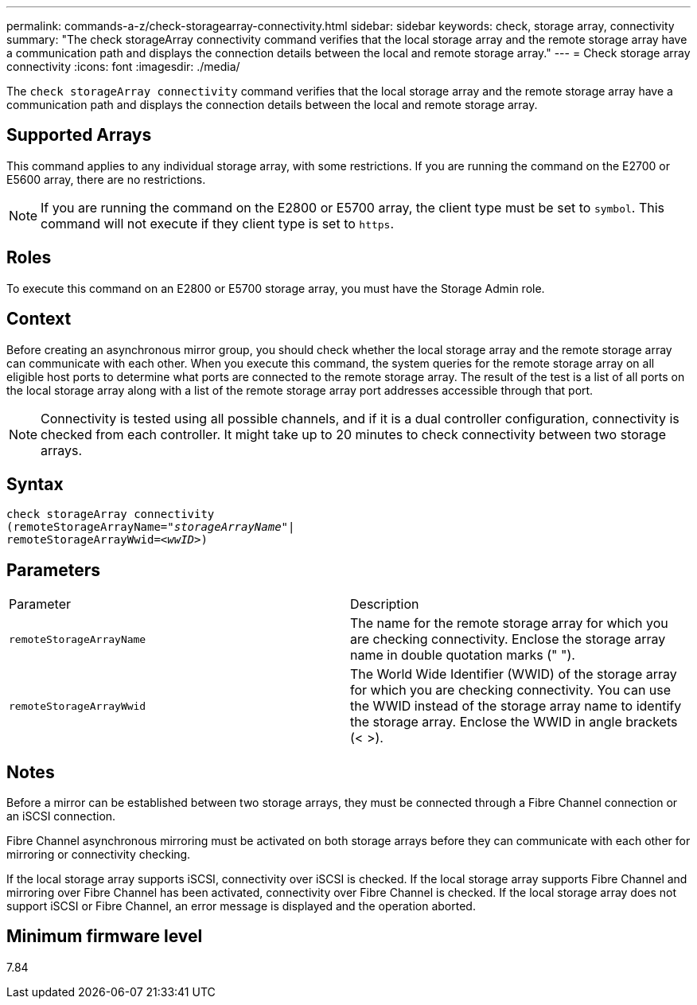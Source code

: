 ---
permalink: commands-a-z/check-storagearray-connectivity.html
sidebar: sidebar
keywords: check, storage array, connectivity
summary: "The check storageArray connectivity command verifies that the local storage array and the remote storage array have a communication path and displays the connection details between the local and remote storage array."
---
= Check storage array connectivity
:icons: font
:imagesdir: ./media/

[.lead]
The `check storageArray connectivity` command verifies that the local storage array and the remote storage array have a communication path and displays the connection details between the local and remote storage array.

== Supported Arrays

This command applies to any individual storage array, with some restrictions. If you are running the command on the E2700 or E5600 array, there are no restrictions.

[NOTE]
====
If you are running the command on the E2800 or E5700 array, the client type must be set to `symbol`. This command will not execute if they client type is set to `https`.
====

== Roles

To execute this command on an E2800 or E5700 storage array, you must have the Storage Admin role.

== Context

Before creating an asynchronous mirror group, you should check whether the local storage array and the remote storage array can communicate with each other. When you execute this command, the system queries for the remote storage array on all eligible host ports to determine what ports are connected to the remote storage array. The result of the test is a list of all ports on the local storage array along with a list of the remote storage array port addresses accessible through that port.

[NOTE]
====
Connectivity is tested using all possible channels, and if it is a dual controller configuration, connectivity is checked from each controller. It might take up to 20 minutes to check connectivity between two storage arrays.
====

== Syntax
[subs=+macros]
----
check storageArray connectivity
(remoteStorageArrayName=pass:quotes[_"storageArrayName"_]|
remoteStorageArrayWwid=<pass:quotes[_wwID_]>)
----

== Parameters

|===
| Parameter| Description
a|
`remoteStorageArrayName`
a|
The name for the remote storage array for which you are checking connectivity. Enclose the storage array name in double quotation marks (" ").

a|
`remoteStorageArrayWwid`
a|
The World Wide Identifier (WWID) of the storage array for which you are checking connectivity. You can use the WWID instead of the storage array name to identify the storage array. Enclose the WWID in angle brackets (< >).
|===

== Notes

Before a mirror can be established between two storage arrays, they must be connected through a Fibre Channel connection or an iSCSI connection.

Fibre Channel asynchronous mirroring must be activated on both storage arrays before they can communicate with each other for mirroring or connectivity checking.

If the local storage array supports iSCSI, connectivity over iSCSI is checked. If the local storage array supports Fibre Channel and mirroring over Fibre Channel has been activated, connectivity over Fibre Channel is checked. If the local storage array does not support iSCSI or Fibre Channel, an error message is displayed and the operation aborted.

== Minimum firmware level

7.84
